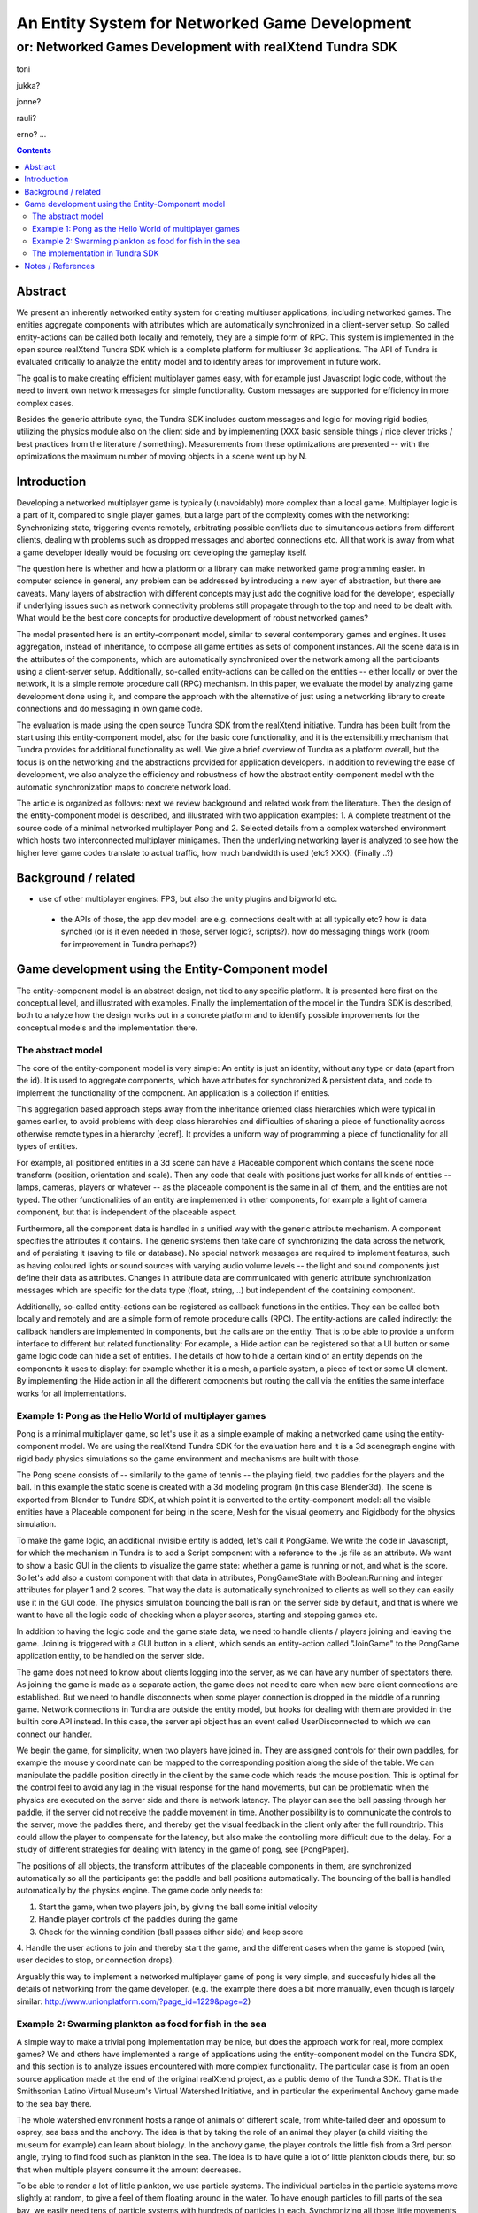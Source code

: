 ===============================================
An Entity System for Networked Game Development
===============================================

---------------------------------------------------------
or: Networked Games Development with realXtend Tundra SDK
---------------------------------------------------------

toni

jukka?

jonne?

rauli?

erno?
...

.. contents::


Abstract
========

We present an inherently networked entity system for creating
multiuser applications, including networked games. The entities
aggregate components with attributes which are automatically
synchronized in a client-server setup. So called entity-actions can be
called both locally and remotely, they are a simple form of RPC. This
system is implemented in the open source realXtend Tundra SDK which is
a complete platform for multiuser 3d applications. The API of Tundra
is evaluated critically to analyze the entity model and to identify
areas for improvement in future work.

The goal is to make creating efficient multiplayer games easy, with
for example just Javascript logic code, without the need to invent own
network messages for simple functionality. Custom messages are
supported for efficiency in more complex cases.

Besides the generic attribute sync, the Tundra SDK includes custom
messages and logic for moving rigid bodies, utilizing the physics
module also on the client side and by implementing (XXX basic sensible
things / nice clever tricks / best practices from the literature /
something). Measurements from these optimizations are presented --
with the optimizations the maximum number of moving objects in a scene
went up by N.


Introduction
============

.. mention concrete advantages to dev clearer, perhaps like was in the old intro version (now moved to under tundra sdk desc here)

Developing a networked multiplayer game is typically (unavoidably)
more complex than a local game. Multiplayer logic is a part of it,
compared to single player games, but a large part of the complexity
comes with the networking: Synchronizing state, triggering events
remotely, arbitrating possible conflicts due to simultaneous actions
from different clients, dealing with problems such as dropped messages
and aborted connections etc. All that work is away from what a game
developer ideally would be focusing on: developing the gameplay
itself.

The question here is whether and how a platform or a library can make
networked game programming easier. In computer science in general, any
problem can be addressed by introducing a new layer of abstraction,
but there are caveats. Many layers of abstraction with different
concepts may just add the cognitive load for the developer, especially
if underlying issues such as network connectivity problems still
propagate through to the top and need to be dealt with. What would be
the best core concepts for productive development of robust networked
games?

The model presented here is an entity-component model, similar to
several contemporary games and engines. It uses aggregation, instead
of inheritance, to compose all game entities as sets of component
instances. All the scene data is in the attributes of the components,
which are automatically synchronized over the network among all the
participants using a client-server setup. Additionally, so-called
entity-actions can be called on the entities -- either locally or over
the network, it is a simple remote procedure call (RPC) mechanism. In
this paper, we evaluate the model by analyzing game development done
using it, and compare the approach with the alternative of just using
a networking library to create connections and do messaging in own
game code.

The evaluation is made using the open source Tundra SDK from the
realXtend initiative. Tundra has been built from the start using this
entity-component model, also for the basic core functionality, and it
is the extensibility mechanism that Tundra provides for additional
functionality as well. We give a brief overview of Tundra as a
platform overall, but the focus is on the networking and the
abstractions provided for application developers. In addition to
reviewing the ease of development, we also analyze the efficiency and
robustness of how the abstract entity-component model with the
automatic synchronization maps to concrete network load.

The article is organized as follows: next we review background and
related work from the literature. Then the design of the
entity-component model is described, and illustrated with two
application examples: 1. A complete treatment of the source code of a
minimal networked multiplayer Pong and 2. Selected details from a
complex watershed environment which hosts two interconnected
multiplayer minigames. Then the underlying networking layer is
analyzed to see how the higher level game codes translate to actual
traffic, how much bandwidth is used (etc? XXX). (Finally ..?)

Background / related
====================

- use of other multiplayer engines: FPS, but also the unity plugins and bigworld etc.
 * the APIs of those, the app dev model: are e.g. connections dealt with at all typically etc? how is data synched (or is it even needed in those, server logic?, scripts?). how do messaging things work (room for improvement in Tundra perhaps?)


.. position in that field somehow, i figure

Game development using the Entity-Component model
=================================================

The entity-component model is an abstract design, not tied to any
specific platform. It is presented here first on the conceptual level,
and illustrated with examples. Finally the implementation of the model
in the Tundra SDK is described, both to analyze how the design works
out in a concrete platform and to identify possible improvements for
the conceptual models and the implementation there.

The abstract model
------------------

The core of the entity-component model is very simple: An entity is
just an identity, without any type or data (apart from the id). It is
used to aggregate components, which have attributes for synchronized &
persistent data, and code to implement the functionality of the
component. An application is a collection if entities.

This aggregation based approach steps away from the inheritance oriented
class hierarchies which were typical in games earlier, to avoid
problems with deep class hierarchies and difficulties of sharing a
piece of functionality across otherwise remote types in a hierarchy
[ecref]. It provides a uniform way of programming a piece of
functionality for all types of entities.

For example, all positioned entities in a 3d scene can have a
Placeable component which contains the scene node transform (position,
orientation and scale). Then any code that deals with positions just
works for all kinds of entities -- lamps, cameras, players or whatever
-- as the placeable component is the same in all of them, and the
entities are not typed. The other functionalities of an entity are
implemented in other components, for example a light of camera
component, but that is independent of the placeable aspect.

Furthermore, all the component data is handled in a unified way with
the generic attribute mechanism. A component specifies the attributes
it contains. The generic systems then take care of synchronizing the
data across the network, and of persisting it (saving to file or
database). No special network messages are required to implement
features, such as having coloured lights or sound sources with varying
audio volume levels -- the light and sound components just define
their data as attributes. Changes in attribute data are communicated
with generic attribute synchronization messages which are specific for
the data type (float, string, ..) but independent of the containing
component.

Additionally, so-called entity-actions can be registered as callback
functions in the entities. They can be called both locally and
remotely and are a simple form of remote procedure calls (RPC). The
entity-actions are called indirectly: the callback handlers are
implemented in components, but the calls are on the entity. That is to
be able to provide a uniform interface to different but related
functionality: For example, a Hide action can be registered so that a
UI button or some game logic code can hide a set of entities. The
details of how to hide a certain kind of an entity depends on the
components it uses to display: for example whether it is a mesh, a
particle system, a piece of text or some UI element. By implementing
the Hide action in all the different components but routing the call
via the entities the same interface works for all implementations.


Example 1: Pong as the Hello World of multiplayer games
-------------------------------------------------------

Pong is a minimal multiplayer game, so let's use it as a simple
example of making a networked game using the entity-component
model. We are using the realXtend Tundra SDK for the evaluation here
and it is a 3d scenegraph engine with rigid body physics simulations
so the game environment and mechanisms are built with those.

The Pong scene consists of -- similarily to the game of tennis -- the
playing field, two paddles for the players and the ball. In this
example the static scene is created with a 3d modeling program (in
this case Blender3d). The scene is exported from Blender to Tundra
SDK, at which point it is converted to the entity-component model: all
the visible entities have a Placeable component for being in the
scene, Mesh for the visual geometry and Rigidbody for the physics
simulation.

To make the game logic, an additional invisible entity is added, let's
call it PongGame. We write the code in Javascript, for which the
mechanism in Tundra is to add a Script component with a reference to
the .js file as an attribute. We want to show a basic GUI in the
clients to visualize the game state: whether a game is running or not,
and what is the score. So let's add also a custom component with that
data in attributes, PongGameState with Boolean:Running and integer
attributes for player 1 and 2 scores. That way the data is
automatically synchronized to clients as well so they can easily use
it in the GUI code. The physics simulation bouncing the ball is ran on
the server side by default, and that is where we want to have all the
logic code of checking when a player scores, starting and stopping
games etc.

In addition to having the logic code and the game state data, we need
to handle clients / players joining and leaving the game. Joining is
triggered with a GUI button in a client, which sends an entity-action
called "JoinGame" to the PongGame application entity, to be handled on
the server side. 

The game does not need to know about clients logging into the server,
as we can have any number of spectators there. As joining the game is
made as a separate action, the game does not need to care when new
bare client connections are established. But we need to handle
disconnects when some player connection is dropped in the middle of a
running game. Network connections in Tundra are outside the entity
model, but hooks for dealing with them are provided in the builtin
core API instead. In this case, the server api object has an event
called UserDisconnected to which we can connect our handler.

We begin the game, for simplicity, when two players have joined
in. They are assigned controls for their own paddles, for example the
mouse y coordinate can be mapped to the corresponding position along
the side of the table. We can manipulate the paddle position directly
in the client by the same code which reads the mouse position. This is
optimal for the control feel to avoid any lag in the visual response
for the hand movements, but can be problematic when the physics are
executed on the server side and there is network latency. The player
can see the ball passing through her paddle, if the server did not
receive the paddle movement in time. Another possibility is to
communicate the controls to the server, move the paddles there, and
thereby get the visual feedback in the client only after the full
roundtrip. This could allow the player to compensate for the latency,
but also make the controlling more difficult due to the delay. For a
study of different strategies for dealing with latency in the game of
pong, see [PongPaper].

The positions of all objects, the transform attributes of the
placeable components in them, are synchronized automatically so all
the participants get the paddle and ball positions automatically. The
bouncing of the ball is handled automatically by the physics
engine. The game code only needs to:

1. Start the game, when two players join, by giving the ball some initial velocity

2. Handle player controls of the paddles during the game

3. Check for the winning condition (ball passes either side) and keep score

4. Handle the user actions to join and thereby start the game, and the
different cases when the game is stopped (win, user decides to stop,
or connection drops).

Arguably this way to implement a networked multiplayer game of pong is
very simple, and succesfully hides all the details of networking from
the game developer. (e.g. the example there does a bit more manually,
even though is largely similar:
http://www.unionplatform.com/?page_id=1229&page=2)


Example 2: Swarming plankton as food for fish in the sea
--------------------------------------------------------

A simple way to make a trivial pong implementation may be nice, but
does the approach work for real, more complex games? We and others
have implemented a range of applications using the entity-component
model on the Tundra SDK, and this section is to analyze issues
encountered with more complex functionality. The particular case is
from an open source application made at the end of the original
realXtend project, as a public demo of the Tundra SDK. That is the
Smithsonian Latino Virtual Museum's Virtual Watershed Initiative, and
in particular the experimental Anchovy game made to the sea bay there.

The whole watershed environment hosts a range of animals of different
scale, from white-tailed deer and opossum to osprey, sea bass and the
anchovy. The idea is that by taking the role of an animal they player
(a child visiting the museum for example) can learn about biology. In
the anchovy game, the player controls the little fish from a 3rd
person angle, trying to find food such as plankton in the sea. The
idea is to have quite a lot of little plankton clouds there, but so
that when multiple players consume it the amount decreases.

To be able to render a lot of little plankton, we use particle
systems. The individual particles in the particle systems move
slightly at random, to give a feel of them floating around in the
water. To have enough particles to fill parts of the sea bay, we
easily need tens of particle systems with hundreds of particles in
each. Synchronizing all those little movements would take an immense
amount of bandwidth, also considering that many other things are
going on in the scene as well. To cut down the traffic, not only are the
individual particles networked, but also the movement of a single
particle system is not communicated. Instead, we form clusters of 5
particle systems which move around as a loose group, and synchronize
only the positions of such clusters. This way we can have lots of
plankton, in approximately the same positions for the different
players. Also the amount of plankton left in a cluster is
synchronized. The idea is that the different players see the plankton
clouds in same areas of the sea bay, and see them diminish when eaten,
but with relatively little network traffic.

That system is implemented by having the game code (Javascript) create
the particle systems in local-only entities, which are not
synchronized over the network at all. Only the clusters are normal
replicated Tundra entities, for which the movement synchronization
works.

The fish themselves are normal replicated entities for which the
server is authorative. That required an additional trick to be able to
implement the collision detection for plankton eating using the
physics engine: By default, physics are executed on the server and
authorative there. However, as the plankton particles do not even
exist there but are on the clients only, we added a local invisible
mouth entity to the otherwise networked fish. This way client side
physics works for detecting collisions of the fish mouths and the
plankton.

Creating this setup obviously required designing and implementing the
code with networking in mind -- in this case, the system definitely
does not hide all the intricacies of networked games from the
developer. The same uniform programming model is applied, certain
entities are just configured to the local-only mode. Also the fact
that in the Tundra SDK we have the same API both in the server and
client executables (the core is the same) enabled an incremental
development path here: first all the functionality was server side,
but as the amount of networking grew to be too much, it was quite
straightforward to change the same code to be executed on the client
side only instead.


The implementation in Tundra SDK
--------------------------------

- API
- Module System
- Core functionality: Ogre3d, Qt, kNet

The realXtend Tundra SDK provides a decent API and a solid platform
for networked 3d applications. It originates from the realXtend
virtual worlds project, but has always been developed to be used for
games as well.  **and has been largely developed by a local game
company, Ludocraft Ltd., also after the initial project -- their
recent Circus demo is also the best simple Tundra game demo now.

Tundra applications are written against the Tundra Core API and
utilizing the Entity-Component scene model. The platform takes cares
of the networking basics, so that an application developer does not
necessarily need to even know about connections, not to mention
dealing with implementing own server and client applications
somehow. When the application is run on a server, all clients due to
the nature of the shared environment participate in the same session
and see everything identically (and when they don't its' a bug and we
must file an issue :p) <-- scrap that stupidity, it's just like
scripting in any scriptable MMO .. or modding a FPS, using engine like
Unreal or Quake. so can just put briefly and ref to something perhaps
too, for clarity hopefully).

---

Case at hand: is it good to dev an app, a multiplayer networked game, with the entity model and the api overall? -- research question
how to answer?
illustrate a set of examples -- two were already in the IEEE paper, and are kind of nice?
XXXwhat here -- short treatment of those, and then some new example(s)? analysis of the Circus code? -- make this 'the circus .. and lvm, paper' ?

Pong - the Hello World of networked multiplayer?


Notes / References
==================

-- about that work -- in a diff paper from the group: "From the result we prove that the decorator feedback only had the positive effect on the lower delay condition but not in the high delay condition."
"""

Greger Wikstrand, Lennart Schedin and Fredrik Elg [9] gave three
hypotheses before they did their Pong game experiment in a simulated
mobile phone: ”Delay effort”, ”De- lay action” and ”Delay
performance”. The experiment put eyes on significant effects on four
independent variables: enjoyment, mental effort, net distance and
paddle move- ---


Avango is a framework for building distributed virtual reality applications. It provides a field/fieldcontainer based application layer similar to VRML. Within this layer a scene graph, based on OpenGL Performer, input sensors, and output actuators are implemented as runtime loadable modules (or plugins). A network layer provides automatic replication/distribution of the application graph using a reliable multi-cast system. Applications in Avango are written in Scheme and run in the scripting layer. The scripting layer provides complete access to fieldcontainers and their fields; this way distributed collaborative scenarios as well as render-distributed applications (or even both at the same time) are supported. Avango was originally developed at the VR group at GMD, now Virtual Environments Group at Fraunhofer IAIS and was open-sourced in 2004. An in-depth description can be found in here.

* a publication:     Improving the AVANGO VR/AR Framework — Lessons Learned Download, presented at the  5. GI VR/AR workshop. The slides Download are also available. 
http://www.avango.org/raw-attachment/wiki/Res/Improving_the_AVANGO_VR-AR_Framework--Lessons_Learned.pdf

* http://www.avango.org/wiki/Concepts
Avango concepts seem quite similar to tundra - 'fields' is a 
bit like our attrs, are autoserialized etc., and there are 
connections which are perhaps similar to qt signal conns .. the 
example there is a proximity sensor

---

Pong with a multiplayer Flash platform:
multiplayer pong example & tutorial
http://www.unionplatform.com/?page_id=1229

"Union Pong consists of a server-side 
room module written in Java, and a Flash client-side application written in pure ActionScript with Union's Reactor 
framework. The room module is responsible for controlling the game's flow, scoring, and physics simulation." jne
- client attribuutteja näemmä settailee
-  näemmä aika paljon pitää tuolla ite hanskailla attribuuttien muutoksien lähettelyä ja vastaanottoa



